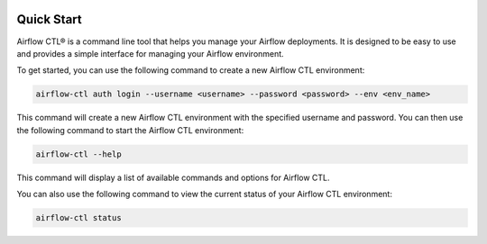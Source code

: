  .. Licensed to the Apache Software Foundation (ASF) under one
    or more contributor license agreements.  See the NOTICE file
    distributed with this work for additional information
    regarding copyright ownership.  The ASF licenses this file
    to you under the Apache License, Version 2.0 (the
    "License"); you may not use this file except in compliance
    with the License.  You may obtain a copy of the License at

 ..   http://www.apache.org/licenses/LICENSE-2.0

 .. Unless required by applicable law or agreed to in writing,
    software distributed under the License is distributed on an
    "AS IS" BASIS, WITHOUT WARRANTIES OR CONDITIONS OF ANY
    KIND, either express or implied.  See the License for the
    specific language governing permissions and limitations
    under the License.

Quick Start
-----------

Airflow CTL® is a command line tool that helps you manage your Airflow deployments.
It is designed to be easy to use and provides a simple interface for managing your Airflow environment.

To get started, you can use the following command to create a new Airflow CTL environment:

.. code-block:: bash

  airflow-ctl auth login --username <username> --password <password> --env <env_name>

This command will create a new Airflow CTL environment with the specified username and password.
You can then use the following command to start the Airflow CTL environment:

.. code-block:: bash

  airflow-ctl --help

This command will display a list of available commands and options for Airflow CTL.

You can also use the following command to view the current status of your Airflow CTL environment:

.. code-block:: bash

    airflow-ctl status
